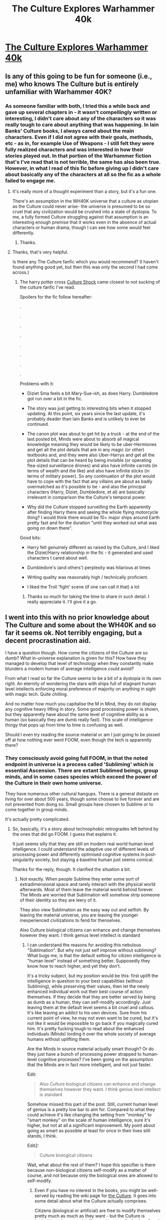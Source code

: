 #+TITLE: The Culture Explores Warhammer 40k

* [[http://archiveofourown.org/works/649448/chapters/1181375][The Culture Explores Warhammer 40k]]
:PROPERTIES:
:Author: andor3333
:Score: 14
:DateUnix: 1415001201.0
:DateShort: 2014-Nov-03
:END:

** Is any of this going to be fun for someone (i.e., me) who knows The Culture but is entirely unfamiliar with Warhammer 40K?
:PROPERTIES:
:Author: MoralRelativity
:Score: 6
:DateUnix: 1415011556.0
:DateShort: 2014-Nov-03
:END:

*** As someone familiar with both, I tried this a while back and gave up several chapters in - it wasn't compellingly written or interesting, I didn't care about any of the characters so it was really tough to care about anything that was happening. In Iain Banks' Culture books, I always cared about the main characters. Even if I did not agree with their goals, methods, etc - as in, for example Use of Weapons - I still felt they were fully realized characters and was interested in how their stories played out. In that portion of the Warhammer fiction that's I've read that is not terrible, the same has also been true. However, in what I read of this fic before giving up I didn't care about basically any of the characters at all so the fic as a whole failed to engage me.
:PROPERTIES:
:Author: Escapement
:Score: 7
:DateUnix: 1415021648.0
:DateShort: 2014-Nov-03
:END:

**** It's really more of a thought experiment than a story, but it's a fun one.

There's an assumption in the WH40K universe that a culture as utopian as the Culture could never arise- the universe is presumed to be so cruel that any civilization would be crushed into a state of dystopia. To me, a fully formed Culture struggling against that assumption is an interesting enough premise that it works even in the absence of actual characters or human drama, though I can see how some would feel differently.
:PROPERTIES:
:Author: artifex0
:Score: 4
:DateUnix: 1415035653.0
:DateShort: 2014-Nov-03
:END:

***** Thanks.
:PROPERTIES:
:Author: MoralRelativity
:Score: 1
:DateUnix: 1415049697.0
:DateShort: 2014-Nov-04
:END:


**** Thanks, that's very helpful.

Is there any The Culture fanfic which you would recommend? (I haven't found anything good yet, but then this was only the second I had come across.)
:PROPERTIES:
:Author: MoralRelativity
:Score: 2
:DateUnix: 1415049779.0
:DateShort: 2014-Nov-04
:END:

***** The harry potter cross [[https://www.fanfiction.net/s/3983128/1/Culture-Shock][Culture Shock]] came closest to not sucking of the culture fanfic I've read.

Spoilers for the fic follow hereafter:

.

.

.

.

.

.

.

.

Problems with it:

- Diziet Sma feels a bit Mary-Sue-ish, as does Harry. Dumbledore got run over a bit in the fic.

- The story was just getting to interesting bits when it stopped updating. At this point, six years since the last update, it's probably deader than Iain Banks and is unlikely to ever be continued.

- The canon plot was about to get hit by a truck - at the end of the last posted bit, Minds were about to absorb all magical knowledge meaning they would be likely to be uber-Hermiones and get all the plot details that are in any magic (or other) textbooks and, and they were also Uber-Harrys and get all the plot details that can be heard by being invisible (or operating flea-sized surveillance drones) and also have infinite carrots (in terms of wealth and the like) and also have infinite sticks (in terms of military power). So any continuation of the plot would have to cope with the fact that any villains are about as badly overmatched as it's possible to be - and also the principal characters (Harry, Diziet, Dumbledore, et al) are basically irrelevant in comparison the the Culture's temporal power.

- Why did the Culture stopped surveilling the Earth apparently after finding Harry there and seeing the whole flying motorcycle thing? I would think there would be 10+ major ships around Earth pretty fast and for the duration "until they worked out what was going on down there".

Good bits:

- Harry felt genuinely different as raised by the Culture, and I liked the Diziet/Harry relationship in the fic - it generated and used characters I cared about well.

- Dumbledore's (and others') perplexity was hilarious at times

- Writing quality was reasonably high / technically proficient.

- I liked the Troll 'fight' scene (if one can call it that) a lot
:PROPERTIES:
:Author: Escapement
:Score: 6
:DateUnix: 1415051688.0
:DateShort: 2014-Nov-04
:END:

****** Thanks so much for taking the time to share in such detail. I really appreciate it. I'll give it a go.
:PROPERTIES:
:Author: MoralRelativity
:Score: 1
:DateUnix: 1415094088.0
:DateShort: 2014-Nov-04
:END:


** I went into this with no prior knowledge about The Culture and some about the WH40K and so far it seems ok. Not terribly engaging, but a decent procrastination aid.

I have a question though. How come the citizens of the Culture are so dumb? What in-universe explanation is given for this? How have they managed to develop that level of technology when they constantly make blunders a modern human of average intelligence could avoid?

From what I read so far the Culture seems to be a bit of a dystopia in its own right. An eternity of wondering the stars with ships full of stagnant human level intellects enforcing moral preference of majority on anything in sight with magic tech. Quite chilling.

And no matter how much you capitalise the M in Mind, they do not display any cognitive heavy lifting in story. Some good processing power is shown, but they apparently have about the same level of cognitive ability as a human (so basically they are dumb really fast). This scale of intelligence thingy that pops up from time to time is confusing as well.

Should I even try reading the source material or am I just going to be pissed off at how nothing ever went FOOM, even though the tech is apparently there?
:PROPERTIES:
:Author: AugSphere
:Score: 5
:DateUnix: 1415049634.0
:DateShort: 2014-Nov-04
:END:

*** They consciously avoid going full FOOM, in that the noted endpoint in universe is a process called 'Subliming' which is essential Ascension. There are extant Sublimed beings, group minds, and in some cases species which exceed the power of the Culture in their own home universe.

They have numerous other cultural hangups. There is a general distaste on living for over about 500 years, though some choose to live forever and are not prevented from doing so. Small groups have chosen to Sublime or to come together in group minds.

It's actually pretty complicated.
:PROPERTIES:
:Author: JackStargazer
:Score: 3
:DateUnix: 1415051875.0
:DateShort: 2014-Nov-04
:END:

**** So, basically, it's a story about technophobic retrogrades left behind by the ones that did go FOOM. I guess that explains it.

It just seems silly that they are still on modern real world human level intelligence. I could understand the adaptive use of different levels of processing power and differently optimised cognitive systems in post-singularity society, but staying a baseline human just seems comical.

Thanks for the reply, though. It clarified the situation a bit.
:PROPERTIES:
:Author: AugSphere
:Score: 4
:DateUnix: 1415052578.0
:DateShort: 2014-Nov-04
:END:

***** Not exactly. When people Sublime they enter some sort of extradimensional space and rarely interact with the physical world afterwards. Most of them leave the material world behind forever. The Minds are worried that Sublimation will somehow strip someone of their identity so they are leery of it.

They also view Sublimation as the easy way out and selfish. By leaving the material universe, you are leaving the younger inexperienced civilizations to fend for thenselves.

Also Culture biological citizens can enhance and change themselves however they want. I think genius level intellect is standard
:PROPERTIES:
:Author: okaycat
:Score: 3
:DateUnix: 1415055740.0
:DateShort: 2014-Nov-04
:END:

****** I can understand the reasons for avoiding this nebulous "Sublimation". But why not just self improve without subliming? What bugs me, is that the default setting for citizen intelligence is "human level" instead of something better. Supposedly they know how to reach higher, and yet they don't.

It's a tricky subject, but my position would be this: first uplift the intelligence in question to your best capabilities (without Subliming), while preserving their values, then let the newly enhanced individual work out their best course of action themselves. If they decide that they are better served by being as dumb as a human, they can self-modify accordingly. Just leaving them at the default level seems a bit cruel and callous. It's like leaving an addict to his own devices. Sure from his current point of view, he may not even want to be cured, but it's not like it would be impossible to go back if you magically cured him. It's pretty fucking tough to read about the enhanced individuals (Minds) lording it over the whole society of average humans without uplifting them.

Are the Minds in source material actually smart though? Or do they just have a bunch of processing power strapped to human-level cognitive processes? I've been going on the assumption that the Minds are in fact more intelligent, and not just faster.

Edit:

#+begin_quote
  Also Culture biological citizens can enhance and change themselves however they want. I think genius level intellect is standard
#+end_quote

Somehow missed this part of the post. Still, current human level of genius is a pretty low bar to aim for. Compared to what they could achieve it's like changing the setting from "monkey" to "smart monkey" on the scale of human intelligence, sure it's higher, but not at all a significant improvement. My point about going as smart as possible at least for once in their lives still stands, I think.

Edit2:

#+begin_quote
  Culture biological citizens
#+end_quote

Wait, what about the rest of them? I hope this specifier is there because non-biological citizens self-modify as a matter of course, and not because only the biological ones are allowed to self-modify.
:PROPERTIES:
:Author: AugSphere
:Score: 1
:DateUnix: 1415092277.0
:DateShort: 2014-Nov-04
:END:

******* Even if you have no interest in the books, you might be well-served by reading the wiki page for [[http://en.wikipedia.org/wiki/The_Culture#Citizens][the Culture]]. It goes into some detail about what the Culture actually comprises.

Citizens (biological or artificial) are free to modify themselves pretty much as much as they want - but the Culture is hedonist, and so more intelligence is not really the be-all end-all of their lives.
:PROPERTIES:
:Author: alexanderwales
:Score: 2
:DateUnix: 1415134698.0
:DateShort: 2014-Nov-05
:END:


******* u/VorpalAuroch:
#+begin_quote
  first uplift the intelligence in question to your best capabilities (without Subliming), while preserving their values,
#+end_quote

This is considered impossible. In-universe, a "Mind" is an entity capable of Subliming by itself. The Culture makes at least one Mind per ship, and of the Minds created, nearly all Sublime on the spot. All those who remain are in some way slightly deranged; it is believed that any psychologically stable entity capable of Subliming will inevitably do so.

And all Culture citizens can modify their own intelligence however they like; most choose to stay at the same level as the rest, but this, like most other self-modification consensuses in the Culture, has long-term fads, and it may go up and down from century to century.
:PROPERTIES:
:Author: VorpalAuroch
:Score: 2
:DateUnix: 1415229893.0
:DateShort: 2014-Nov-06
:END:

******** I see. There should still be some level of intelligence above that of a human to which one can safely raise it, right? So you raise it to that level instead then.

My gripe is not that it's prohibited or impossible to enhance yourself, it is the fact that superintelligence is not the norm.

In this fanfic, in particular, everyone is somehow really stupid. We get a peek into the thought processes of the Minds and it's all standard human-level dumbassery in there. I won't even go into the minds of standard citizens, since it looks like they are supposed to be human-level for some reason. Whether this is a fault of this fanfic, or the Culture canon I don't know yet, but the enhanced intellect is not shown at all. We are told they are smart, but shown how they act in all the stupid ways one would expect superintelligence to avoid.

Seriously, they are capable of intergalactic travel, but the median (demonstrated) intelligence level in their society is that of a 20 century Earth human. Am I the only one, who is weirded out by that?
:PROPERTIES:
:Author: AugSphere
:Score: 1
:DateUnix: 1415269580.0
:DateShort: 2014-Nov-06
:END:

********* u/VorpalAuroch:
#+begin_quote
  I see. There should still be some level of intelligence above that of a human to which one can safely raise it, right? So you raise it to that level instead then.
#+end_quote

As I said:

#+begin_quote
  And all Culture citizens can modify their own intelligence however they like; most choose to stay at the same level as the rest, but this, like most other self-modification consensuses in the Culture, has long-term fads, and it may go up and down from century to century.
#+end_quote

Banks clearly does not agree with EY's notion in Fun Theory that the amount of fun available increases proportional to intelligence, and the humanoids of the Culture are looking for fun, not effectiveness. Superintelligence to a level significantly below that of the Minds would not particularly help them achieve their goals.

#+begin_quote
  Whether this is a fault of this fanfic, or the Culture canon I don't know yet, but the enhanced intellect is not shown at all. We are told they are smart, but shown how they act in all the stupid ways one would expect superintelligence to avoid.
#+end_quote

I disagree. Examples?
:PROPERTIES:
:Author: VorpalAuroch
:Score: 1
:DateUnix: 1415301716.0
:DateShort: 2014-Nov-06
:END:

********** u/AugSphere:
#+begin_quote
  I disagree. Examples?
#+end_quote

The Minds are surprised way, way to often. Presumably, they experience surprise when some prediction they were fairly confident in turns out to have been wrong. And they are constantly surprised by things a human could have seen coming. Just one concrete example for now:

#+begin_quote
  We have informed the Orks on the world of this matter and advised them to move to a different planet, even offering transportation assistance. *Unexpectedly, the Orks instead appear to be preparing for battle.*
#+end_quote

This is after several weeks (if not months) of studying the society and culture of Orks. A random modern human could have predicted this with ease and the damn superintelligence is surprised!

There are many examples of the short-sightedness and bad planning from the Minds in this story. It's almost as if they are doing whatever pops into their minds at any moment without any coherent unifying vision or strategy in mind. I could supply some more examples, of course, though I don't see much point. Your reading may well be different from mine and I don't see any particular value in convincing you that the Minds are stupid in this fanfic. It may diminish your enjoyment of the story and this would be pointless and mean. I have nothing to gain from it.
:PROPERTIES:
:Author: AugSphere
:Score: 1
:DateUnix: 1415346511.0
:DateShort: 2014-Nov-07
:END:


******* u/JusticeSlut:
#+begin_quote
  It's a tricky subject, but my position would be this: first uplift the intelligence in question to your best capabilities (without Subliming), while preserving their values, then let the newly enhanced individual work out their best course of action themselves.
#+end_quote

if you get a doctor that says it's all in your head then they're moralist or RWA. if they give up because they traditionally don't care about what's in your head, they're RWA. if they sneer at you, narcissist. and if they pat you on the head then moralist
:PROPERTIES:
:Author: JusticeSlut
:Score: 1
:DateUnix: 1417036972.0
:DateShort: 2014-Nov-27
:END:


***** Hmm, I think if you actually read the books (not fanfiction) you'll see that "technophobic" is the wrong way to describe them. The reason there's lots of real-world level humans (besides the fact that real-world level humans usually make for better stories) is that life is already good enough that any sort of personal upgrade won't make it any better. Their level of technology is so high that they just don't see any point in further advancement so a lot of the focus (of the society and of the novels) is on philosophy and ethics and social interaction and technology is just a facilitator. Their technology isn't unique or even the close to being the best in their universe but what sets them apart is the stability and longevity of their society.
:PROPERTIES:
:Author: starfries
:Score: 3
:DateUnix: 1415069363.0
:DateShort: 2014-Nov-04
:END:

****** The out-of-universe reasons for human level protagonists are obvious. I just can't help but hope to find a good story about a truly superhuman protagonist. It's near impossible to write for a human author, but the hope remains.

As for their level of tech, I'm not conserned about technological advancement that much, what bugs me is the intelligence level inequality (see my reply to [[/u/okaycat]])
:PROPERTIES:
:Author: AugSphere
:Score: 1
:DateUnix: 1415092663.0
:DateShort: 2014-Nov-04
:END:

******* I kind of see the concern but I think you're overvaluing intelligence, treating it as an end in itself. The Culture is all about quality of life and personal freedom and raw intellect doesn't have much bearing on that. Arguably being a Mind is actually something of a burden because of the increased responsibility. In a society like ours we have all sorts of concerns like how to survive and grow and become successful and we need as much intelligence as we can get but the Culture has already solved most of these and the only real question left is how not to get bored.

As for uplifting humans: first of all, personal choice is a big part of Culture society so uplifting someone (at least a sentient being) without their permission is very poor form, even if you think you're doing them a favour. Unless they're a complete degenerate, any sort of mind alteration (and even probing, in most cases) is only done with consent. Also, I'm not sure the uplift you describe is even possible, any more than you could make a human brain out of an earthworm's while "preserving its values". The vast majority of the new brain would be something fabricated during the uplift process, and going back down to its original level would entail destroying a huge amount of (newly-created) personality. Still, humans always have the option of having their consciousness integrated into an existing Mind's and a lot of them have done just that (or transferred to artificial bodies, or moved into a virtual realm, or any number of other things. The stories just focus on people with human bodies and human capabilities.) Or you could just ask a Mind to lend you some perspective and enough processing power to understand Mind-level philosophy.

That said, why don't you just read the books? All this stuff is covered and I think your misunderstandings are a result of trying to comprehend the world solely through second-hand accounts. They're good books and any explanation I give you will be imperfect and filtered through my own opinion so if you're as interested as you seem to be, just get it from Banks himself.
:PROPERTIES:
:Author: starfries
:Score: 2
:DateUnix: 1415095666.0
:DateShort: 2014-Nov-04
:END:

******** u/AugSphere:
#+begin_quote
  I think you're overvaluing intelligence, treating it as an end in itself.
#+end_quote

I do value intelligence in itself a great deal, it's true. But I think this is a healthy position, the alternative is refusing to improve just because you are happy at your level and that is akin to wireheading for me. I do not condone it.

#+begin_quote
  Arguably being a Mind is actually something of a burden because of the increased responsibility.
#+end_quote

It would not be such a burden if everyone was that smart. The question is, of course, what would a bunch of superintelligencies do with their time and resources, and I would rather like to read a story exploring that.

#+begin_quote
  As for uplifting humans: first of all, personal choice is a big part of Culture society so uplifting someone (at least a sentient being) without their permission is very poor form, even if you think you're doing them a favour.
#+end_quote

As I said, a tricky subject. I fall on the side of doing a reversible action so that the mind in question can decide for itself using optimal decision algorithms. The Culture seemingly falls on the side of letting the addict drug himself into a coma as long as it's his personal choice. I think that kind of freedom works only when you have a society of truly rational agents, otherwise it really is sometimes better to force things on individuals for their own good.

#+begin_quote
  Also, I'm not sure the uplift you describe is even possible, any more than you could make a human brain out of an earthworm's while "preserving its values".
#+end_quote

Hmm. Sure, it would be a challenge, but it's not like there is scarcity in The Culture, so someone could work out a way to do this, unless there is some fundamental reason why this cannot be done, and I don't see that.

#+begin_quote
  That said, why don't you just read the books? All this stuff is covered and I think your misunderstandings are a result of trying to comprehend the world solely through second-hand accounts. They're good books and any explanation I give you will be imperfect and filtered through my own opinion so if you're as interested as you seem to be, just get it from Banks himself.
#+end_quote

Hey, It's not like the opinion of Banks is somehow privileged compared to your own, death of the author and all that. But you're right, I'll give his books a go myself after all. I just hope they don't hand wave all the potential away for the sake of having relatable protagonists.
:PROPERTIES:
:Author: AugSphere
:Score: 2
:DateUnix: 1415097632.0
:DateShort: 2014-Nov-04
:END:

********* On a personal level I do agree with you and I'd like to be as smart as I can be, but I'm not sure it's self-evident that this is a good thing or a meaningful pursuit. Even if you look at our society, one that emphasizes growth a lot more than the Culture, you find that a lot of people value things like friends, family, shared experiences and those sorts of things above pure mental self-improvement and studying by yourself in the library. And who's to say that's a bad thing? I think it's a false dichotomy to say that you must engage in exponential self-improvement to lead a meaningful existence and labeling the alternative as solipsistic masturbation. It's very telling that death is an accepted part of Culture society even though immortality is easily attained because that sort of thing would be unthinkable to a society that values progress and improvement above all.

To me, self-improvement is more of a means to an end, and you hope that the increased understanding you attain by becoming more intelligent helps you find a pursuit that /is/ meaningful. Otherwise, what's the point? You convert all matter in the universe into computing hardware for your ginormous brain and then what? It's just as meaningless as the human who lives and dies a human. I think you'd end up a lot like a Culture Mind, and most of your vast intelligence goes towards thinking up things to do to occupy your vast intelligence.

Whether or not you buy that, let's pretend for a moment you did and set aside the goal of intelligence for its own sake. What value would a Culture citizen derive from massively upgrading his or her mind? Any question that requires superhuman brainpower to solve can be answered immediately through neural lace by a Mind. Personal danger is immediately recognized and deflected or undone by the Mind. You already get a vote, worth as much as a Mind's, so what else is there to be gained? On the other hand, your personality and everything that's "you" is nearly indestructible because it's small enough that you can have nigh-unlimited backups and versatile because you can insert it into just about any sort of physical form and you can indulge in very human things like falling completely in love and not have to worry about the effect that might have on your sanity. As a Mind the stakes are much higher because if you mess up, there's no one to rescue you. And people might die, or worse. To me, it's the difference between being an adult and being a kid... and I bet there are a lot of adults who wish they could be kids again.

Regarding the earthworm thing: it's not a technical challenge, it's the fact that in order to make a human brain you need to fill it up with /something/. There just isn't enough /stuff/ in an earthworm's brain to fill a human brain, so the majority of this human's personality will have to be created on the spot or derived from some other source. I mean, what kind of movies does an earthworm like? Who does this earthworm vote for? And at this point the brain is that of a human, even if you remove the original, tiny earthworm bit from it, so if you downgrade by discarding the stuff you added you are essentially killing a human.

#+begin_quote
  The Culture seemingly falls on the side of letting the addict drug himself into a coma as long as it's his personal choice. I think that kind of freedom works only when you have a society of truly rational agents, otherwise it really is sometimes better to force things on individuals for their own good.
#+end_quote

Ooh boy... not sure I wanna touch this one. Although... if you're going to force him to decide according to an algorithm, why don't you just run the algorithm for him and tell him the answer?

Lastly, I'm as interested as you in reading a book that does superhuman intelligence well. Unfortunately it might be asking the impossible. Many people have tried (and not just with AI, but with superheroes, aliens, etc.) and I don't know if I've ever seen one that's really convincing because, well, human writers. And would you really recognize it when you see it?

I hope you do read the books. I'm glad you value my opinion but I make no promises that anything I wrote even resembles anything written by Banks and even if it does, he's a far better writer than I am.
:PROPERTIES:
:Author: starfries
:Score: 2
:DateUnix: 1415103451.0
:DateShort: 2014-Nov-04
:END:

********** u/AugSphere:
#+begin_quote
  What value would a Culture citizen derive from massively upgrading his or her mind?
#+end_quote

That is the pertinent question, is it not? I think it should be answered by the most capable mind that has an optimal representation of the subject's values as opposed to the default intelligence the subject has at the moment. My key point here is that, if it's possible to tune yourself down in intelligence in case you decide it's the best choice, then you ought to consider this choice while employing the most powerful feasible cognitive system available. The choice of what to do with oneself is of immense importance in post-scarcity society after all. If it's not possible to fluidly tune your own cognitive power then I would consider the matter more carefully, but as it is, with the magical level of tech in The Culture, I just don't see any reasons not to do this.

#+begin_quote
  Although... if you're going to force him to decide according to an algorithm, why don't you just run the algorithm for him and tell him the answer?
#+end_quote

For what I envision here the difference would be minimal in the end. In one case you uplift the individual and he decides what to do, in the other, the very same optimal decision, that he himself would make, is calculated for him. I think the first one is a bit more polite, but it's not really a deal-breaker in my mind. The question of guaranteeing the trustworthiness of all the systems involved is a separate matter here, but it case of The Culture it's not terribly pertinent from what I can see.

#+begin_quote
  Regarding the earthworm thing: it's not a technical challenge, it's the fact that in order to make a human brain you need to fill it up with something. There just isn't enough stuff in an earthworm's brain to fill a human brain, so the majority of this human's personality will have to be created on the spot or derived from some other source.
#+end_quote

An earthworm makes for a bit of a tricky analogy here. If we are uplifting an earthworm (and we might as well go for the truly representative example of this kind and uplift a simple replicator), then, sure, we'll have a difficult time choosing a set of values for it, since it does not really have any in it's base form. I've implicitly used the assumption that there is no such paradigm shift when uplifting to superintelligence level from human one. There are no values 2.0, for which humans don't have analogues. I think it's human-understandable values all the way up.

#+begin_quote
  And would you really recognize it when you see it?
#+end_quote

You're not implying the authors have been secretly writing superintelligent agents for years and nobody recognised them, are you? That would be pretty hilarious. On a more serious note, yeah it would take one hell of an author. Maybe Eliezer will try his hand at it, when he's finished with HPMOR. He, apparently, likes a challenge.
:PROPERTIES:
:Author: AugSphere
:Score: 2
:DateUnix: 1415106560.0
:DateShort: 2014-Nov-04
:END:

*********** u/starfries:
#+begin_quote
  I think it should be answered by the most capable mind that has an optimal representation of the subject's values as opposed to the default intelligence the subject has at the moment.
#+end_quote

A reasonable viewpoint, and the only thing I would say is that I don't think it's necessary for a Culture citizen to uplift themselves in order to do this; they can just plug themselves into a Mind and have the Mind do all the relevant simulations and whatnot while showing you the results. I suppose it requires you to trust the Mind in question, but I think a massive uplift presents its own dangers, like the newly created Mind developing a sudden case of self-preservation and refusing to go back to human form even if objectively the human (and everyone else) was better off that way, or a human with dangerous personality traits that are magnified by the transition.

#+begin_quote
  I think the first one is a bit more polite, but it's not really a deal-breaker in my mind.
#+end_quote

/shrug/

Incompatible philosophies, I suppose. The Culture regards the freedom to choose very highly and so everyone has the right to make stupid decisions (as long as no one is hurt). I will point out, though, that there's no rush to make a decision when it comes to an uplift because you can quite happily exist indefinitely as a Culture human until you decide it's time for a change. Spending a few extra decades as a human when your true calling was Mindhood is no big deal when you're functionally immortal.

#+begin_quote
  I think it's human-understandable values all the way up.
#+end_quote

Well, I can't refute this since we have no evidence but my gut feeling is that there value systems that are simply incomprehensible to humans. And I'm not sure direct extrapolation would make for a very good result because if you create, say, an adult with the values and morals of a baby you end up with a pretty poor excuse for an adult...

Anyways, if you do come across a well-written character of that sort I'd love to know.
:PROPERTIES:
:Author: starfries
:Score: 2
:DateUnix: 1415109336.0
:DateShort: 2014-Nov-04
:END:

************ So far my reading is that people in The Culture have fallen into a sort of a cultural trap, in that they came to greatly prefer exploitation to exploration as far as living satisfying lives goes. This has created a stagnant pleasure cruise like environment where social expectation prevents a vast majority of individuals from ever trying to reach beyond their familiar type of existence and even the few who somehow achieve a significantly enhanced level of intelligence spend their time babysitting the rest of the citizens and perpetuating the same stagnant society.

I think that the thing, that bugs me the most, is that The Culture has apparently reached the apex of its development. There is a sense that no more is to be gained and everything is as perfect as it will ever be already. An impression that, should you skip a hundred years and take a look at what has changed in The Culture, you'd find nothing of note. It would certainly be a nice place to live for a lazy gentleman like myself, but as far as civilisational dead ends go, it's pretty scary.

I shall see if my understanding of this culture changes after I have read the source. It's certainly intriguing enough.

Thank you for this discussion. It was very satisfying and I have enjoyed it.

#+begin_quote
  Anyways, if you do come across a well-written character of that sort I'd love to know.
#+end_quote

Will do.
:PROPERTIES:
:Author: AugSphere
:Score: 3
:DateUnix: 1415112825.0
:DateShort: 2014-Nov-04
:END:

************* I'd say that's pretty accurate. I remember reading that very little happens in the Culture itself, so most of the stories tend to focus on other civilizations and the Culture's dealings with them. The Contact section is where most of the interesting, explorer types of people end up anyways.

I guess it's a matter of opinion whether it's a trap or a voluntary stopping point. To me it's like a town built at the foot of a mountain; the Last Homely House for organic creatures. People are free to climb and risk the danger and glory of Sublimation but for most it's a pleasant enough place to live out their lives. There is still some development in the Culture (technology improves a bit over the course of the series) but I get the impression that it's about as advanced as a civilization can become while still supporting human-level citizens with meaningful agency (and in that sense about as advanced a civilization as an author can write without diving into the murky depths of transhuman main characters). Still, their society isn't above criticism, even in the books themselves.

I'm glad we had this discussion too. You raised some interesting points that I hadn't thought about before, so thank you for that.
:PROPERTIES:
:Author: starfries
:Score: 2
:DateUnix: 1415115653.0
:DateShort: 2014-Nov-04
:END:


************* I have to add though - Cultural specifics aside, I still don't understand what you find objectionable about a stable society. Would you prefer one that never reached the Culture's level but was constantly improving? What if the Culture was fully posthuman but just as stable?
:PROPERTIES:
:Author: starfries
:Score: 2
:DateUnix: 1415118342.0
:DateShort: 2014-Nov-04
:END:

************** u/AugSphere:
#+begin_quote
  Would you prefer one that never reached the Culture's level but was constantly improving?
#+end_quote

That's the thing though. If it's consistently improving, then it will surpass The Culture sooner or later and I would indeed prefer the non-stagnant one.

There is always something more to do in the universe to make it a better place (whatever "better" means in accordance with your values). If your civilisation is stagnating on pleasure cruise ships instead of plunging into a singularity with all their might, then, somewhere, the universe you could otherwise improve remains suboptimal. Be it children starving to death or stars burning valuable fuel to heat up dead rocks or some civilisation being insufferably happy and peaceful (if you happen to have values of a cartoon villain for some reason) there is something you could have changed if only your civilisation was still improving.

Stability is a surrender. It's a decision to leave the unknown children to starve, when you could have done more.
:PROPERTIES:
:Author: AugSphere
:Score: 3
:DateUnix: 1415119935.0
:DateShort: 2014-Nov-04
:END:

*************** I meant consistently improving in an asymptotic way :p Suppose that the calculations for successive improvement take longer for each iteration so that your technology follows an atan curve or something. Is it worth continuing to run on this treadmill if your advancement is fundamentally limited?

Some more hypotheticals - what if someone else whom you trust as sharing your values has hit the singularity before you? What do you do when you've reached a level where no further improvement is possible? What if further self-improvement directly conflicts with your values (if for example you need to destroy another civilization to continue). Is there a need for self-improvement if you /can't/ make the universe better, or when you already have all the capabilities you need?
:PROPERTIES:
:Author: starfries
:Score: 2
:DateUnix: 1415121392.0
:DateShort: 2014-Nov-04
:END:

**************** Well, if you are dealing with some kind of sigmoidal improvement, then, of course, sooner or later the diminishing returns will make the decision to invest in further improvement irrational as far as world optimisation goes, if you have any other values at all.

What you appear to be asking, is how much I value self-improvement and the answer is: I don't really know. I've struggled to formulate a coherent value system for myself for some time and so far I have not really achieved much success. It certainly has some inherent value for me, apart from serving as means to some other end, but would I destroy another civilization to continue to self-improve? Who knows. Would probably decide on a case by case basis by comparing utilities of the alternatives, I guess.
:PROPERTIES:
:Author: AugSphere
:Score: 2
:DateUnix: 1415122812.0
:DateShort: 2014-Nov-04
:END:

***************** Fair enough. I'm glad your answer is more nuanced than "self-improvement above all". And now I really have to get some work done. Thanks for the discussion.
:PROPERTIES:
:Author: starfries
:Score: 2
:DateUnix: 1415123057.0
:DateShort: 2014-Nov-04
:END:


*** u/artifex0:
#+begin_quote
  From what I read so far the Culture seems to be a bit of a dystopia in its own right. An eternity of wondering the stars with ships full of stagnant human level intellects enforcing moral preference of majority on anything in sight with magic tech. Quite chilling.
#+end_quote

Life in the Culture isn't really touched on in this fanfic, but what makes it a utopia in the novels is the degree of personal freedom and the complete lack of scarcity. Some Culture ships are worlds in and of themselves, with billions of inhabitants and enough room for every single one to live in a mansion surrounded by gardens if they chose to. Since Minds are willing to do all the work, humans and drones can choose to either help out, spend all their time creating artwork, pursuing hobbies and games, and having passionate love affairs, or do useful things outside of the Culture, usually working with Contact or Special Circumstances.

They're hedonistic and not extremely ambitious, but not really stagnant either- the Culture produces a lot of lower-case 'c' culture, and while it's implied that their level of technology is nearly as advanced as it can get without them Subliming to another plane of existence, they do make technological advancements from time to time.

In general, the Culture actually doesn't force its morals on other civilizations unless it's threatened. It certainly doesn't have a Prime Directive, but it engages in ordinary diplomacy with less advanced civilizations, along with the occasional back-room deal or clever bit of political intrigue to stop a genocide or stall an atrocity. Of course, when directly threatened, it responds very aggressively.

In the novels, the intelligence of the Minds is shown by them doing things like having individual conversations with millions of people at once, pulling off complicated Xantos gambits and conspiracies, or being able to imagine things far outside the scope of human capabilities. Not seeing a whole lot of the clever plans in this fanfic, but then they are trying to puzzle out this universe without the benefit of a sourcebook.
:PROPERTIES:
:Author: artifex0
:Score: 3
:DateUnix: 1415053385.0
:DateShort: 2014-Nov-04
:END:

**** [[http://lesswrong.com/lw/qk/that_alien_message][Some say]], that a true super-intelligence would create general relativity solely from observing three frames of a video of an apple falling to the ground. I'm not entirely certain of that level of cognitive ability, but you've gotta admit, that handing their tech out to practically everyone they meet is a bit of a dumb move. Especially when they are somehow surprised someone tries to steal it later. I don't care how much hedonistic eudaimonia you cram in your space arcology, if the citizens are approximately as dumb as me, then something has gone terribly wrong in your utopia.
:PROPERTIES:
:Author: AugSphere
:Score: 1
:DateUnix: 1415094433.0
:DateShort: 2014-Nov-04
:END:


** I enjoyed the 'negotiations' with the Necrons.

In story, the Necrons (Oldcrons for those familiar with 40k lore) have an internal fault state in their AI which prevents them from trading with the Culture, despite it being in their best interests, or even discussing or negotiating for such. They get around this by effectively starting a short war with both sides 'claiming' the trade goods as spoils. the Necrons wanted [[#s][spoiler]]

Which cannot possibly end badly.
:PROPERTIES:
:Author: JackStargazer
:Score: 3
:DateUnix: 1415048328.0
:DateShort: 2014-Nov-04
:END:


** So I hit Chapter 40, and a Tzeentchian Chaos Sorcerer has just started acausally trading (ala Timeless Decision Theory/Basilisk) and blackmailing with the Eldar and a Necron who I assume is Orikan the Diviner. They are using pre-commitment and future sight in order to fight whole proxy wars on the future timelines. It's interesting, if alarming.
:PROPERTIES:
:Author: JackStargazer
:Score: 2
:DateUnix: 1415052042.0
:DateShort: 2014-Nov-04
:END:

*** That is my favorite part. Though watching fluffy culture ethics meet grimdark is entertaining too. I won't say this is my favorite fic, but it is a good time filler and seemed worth submitting. The time manipulation fun was one of the parts that decided it for me.
:PROPERTIES:
:Author: andor3333
:Score: 1
:DateUnix: 1415053602.0
:DateShort: 2014-Nov-04
:END:


*** That was pretty much my least favourite part, as I found each Tzeentchian chapter absolutely atrociously written, to the point of being essentially unreadable....
:PROPERTIES:
:Author: thakil
:Score: 1
:DateUnix: 1415092937.0
:DateShort: 2014-Nov-04
:END:


** There seem to be Culture specific buzzwords and phrases. Are they explained in the fanfic too or is that something I will be missing if I have no clue about the culture?
:PROPERTIES:
:Author: Bowbreaker
:Score: 1
:DateUnix: 1415060660.0
:DateShort: 2014-Nov-04
:END:

*** A little both ways really. I think you can figure a lot out from context but there will be a few things you may not catch. Mostly I think it can be figured out as you go. That said, if you do get interested in the culture novels, I recommend Player of Games.
:PROPERTIES:
:Author: andor3333
:Score: 1
:DateUnix: 1415075774.0
:DateShort: 2014-Nov-04
:END:

**** Hmm as a Culture fan I'll have to dissent. Player of games is VERY heavy handed. Probably the best first culture novel for a this sub-reddit's members would be surface detail, because it deals with technology created afterlives and true post-singularity production capabilities.
:PROPERTIES:
:Author: Empiricist_or_not
:Score: 2
:DateUnix: 1415130593.0
:DateShort: 2014-Nov-04
:END:
